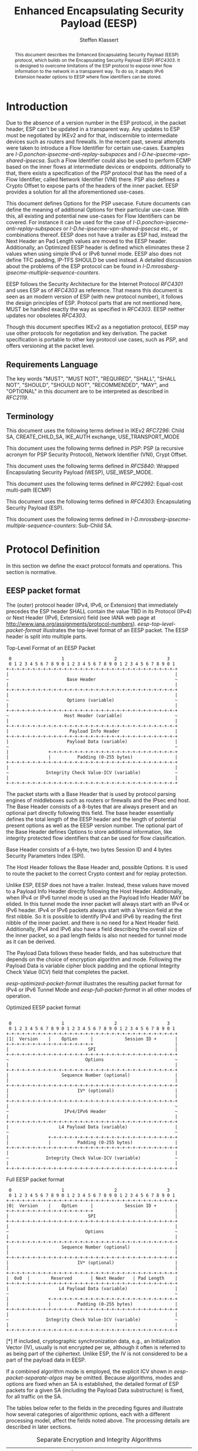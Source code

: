 # Do: title, toc:table-of-contents ::fixed-width-sections |tables
# Do: ^:sup/sub with curly -:special-strings *:emphasis
# Don't: prop:no-prop-drawers \n:preserve-linebreaks ':use-smart-quotes
#+OPTIONS: prop:nil title:t toc:t \n:nil ::t |:t ^:{} -:t *:t ':nil

#+RFC_CATEGORY: std
#+RFC_NAME: draft-klassert-ipsecme-eesp
#+RFC_VERSION: 00
#+RFC_IPR: trust200902
#+RFC_STREAM: IETF
#+RFC_XML_VERSION: 3
#+RFC_CONSENSUS: true

#+TITLE: Enhanced Encapsulating Security Payload (EESP)
#+RFC_SHORT_TITLE: EESP
#+AUTHOR: Steffen Klassert
#+EMAIL: steffen.klassert@secunet.com
#+AFFILIATION: secunet Security Networks AG
#+RFC_SHORT_ORG: secunet
#+RFC_ADD_AUTHOR: ("Christian Hopps" "chopps@chopps.org" "LabN Consulting, L.L.C.")
#+RFC_ADD_AUTHOR: ("Antony Antony" "antony.antony@secunet.com" ("secunet" "secunet Security Networks AG"))
#+RFC_AREA: SEC
#+RFC_WORKGROUP: IPSECME Working Group

#+begin_abstract
This document describes the Enhanced Encapsulating Security Payload
(EESP) protocol, which builds on the Encapsulating Security Payload
(ESP) [[RFC4303]]. It is designed to overcome limitations of the ESP
protocol to expose inner flow information to the network in a
transparent way. To do so, it adapts IPv6 Extension header options to
EESP where flow identifiers can be stored.

#+end_abstract
#+RFC_KEYWORDS: ("EESP" "IKEv2")

* Introduction

Due to the absence of a version number in the ESP protocol, in the
packet header, ESP can't be updated in a transparent way. Any updates
to ESP must be negotiated by IKEv2 and for that, indiscernible to
intermediate devices such as routers and firewalls. In the recent
past, several attempts were taken to introduce a Flow Identifier for
certain use-cases. Examples are
[[I-D.ponchon-ipsecme-anti-replay-subspaces]] and
[[I-D.he-ipsecme-vpn-shared-ipsecsa]]. Such a Flow Identifier could
also be used to perform ECMP based on the inner flows at intermediate
devices or endpoints.  dditionally to that, there exists a
specification of the [[PSP]] protocol that has the need of a Flow
Identifier, called Network Identifier (VNI) there. PSP also defines a
Crypto Offset to expose parts of the headers of the inner packet.
EESP provides a solution for all the aforementioned use-cases.

This document defines Options for the PSP usecase. Future documents
can define the meaning of additional Options for their particular
use-case. With this, all existing and potential new use-cases for
Flow Identifiers can be covered. For instance it can be used for the
case of [[I-D.ponchon-ipsecme-anti-replay-subspaces]] or
[[I-D.he-ipsecme-vpn-shared-ipsecsa]] etc., or combinations thereof.
EESP does not have a trailer as ESP had, instead the Next Header an
Pad Length values are moved to the EESP header. Additionally, an
Optimized EESP header is defined which eliminates these 2 values when
using simple IPv4 or IPv6 tunnel mode. EESP also does not define TFC
padding, IP-TFS SHOULD be used instead. A detailed discussion about
the problems of the ESP protocol can be found in
[[I-D.mrossberg-ipsecme-multiple-sequence-counters]].

EESP follows the Security Architecture for the Internet Protocol
[[RFC4301]] and uses ESP as of [[RFC4303]] as reference. That means
this document is seen as an modern version of ESP (with new protocol
number), it follows the design principles of ESP. Protocol parts that
are not mentioned here, MUST be handled exactly the way as specified
in [[RFC4303]]. EESP neither updates nor obsoletes [[RFC4303]].

Though this document specifies IKEv2 as a negotiation protocol, EESP
may use other protocols for negotiation and key derivation. The
packet specification is portable to other key protocol use cases,
such as [[PSP]], and offers versioning at the packet level.


** Requirements Language

The key words "MUST", "MUST NOT", "REQUIRED", "SHALL", "SHALL NOT",
"SHOULD", "SHOULD NOT", "RECOMMENDED", "MAY", and "OPTIONAL" in this
document are to be interpreted as described in [[RFC2119]].


** Terminology

This document uses the following terms defined in IKEv2 [[RFC7296]]:
Child SA, CREATE_CHILD_SA, IKE_AUTH exchange, USE_TRANSPORT_MODE

This document uses the following terms defined in [[PSP]]: PSP (a
recursive acronym for PSP Security Protocol), Network Identifier
(VNI), Crypt Offset.

This document uses the following terms defined in [[RFC5840]]:
Wrapped Encapsulating Security Payload (WESP), USE_WESP_MODE.

This document uses the following terms defined in [[RFC2992]]:
Equal-cost multi-path (ECMP)

This document uses the following terms defined in [[RFC4303]]:
Encapsulating Security Payload (ESP).

This document uses the following terms defined in
[[I-D.mrossberg-ipsecme-multiple-sequence-counters]]: Sub-Child SA.


* Protocol Definition

In this section we define the exact protocol formats and operations.
This section is normative.


** EESP packet format

The (outer) protocol header (IPv4, IPv6, or Extension) that
immediately precedes the ESP header SHALL contain the value TBD in
its Protocol (IPv4) or Next Header (IPv6, Extension) field (see IANA
web page at http://www.iana.org/assignments/protocol-numbers).
[[eesp-top-level-packet-format]] illustrates the top-level format of
an EESP packet. The EESP header is split into multiple parts.

#+caption: Top-Level Format of an EESP Packet
#+name: eesp-top-level-packet-format
#+begin_src
    0                   1                   2                   3
    0 1 2 3 4 5 6 7 8 9 0 1 2 3 4 5 6 7 8 9 0 1 2 3 4 5 6 7 8 9 0 1
   +-+-+-+-+-+-+-+-+-+-+-+-+-+-+-+-+-+-+-+-+-+-+-+-+-+-+-+-+-+-+-+-+
   |                                                               |
   ~                      Base Header                              ~
   |                                                               |
   +-+-+-+-+-+-+-+-+-+-+-+-+-+-+-+-+-+-+-+-+-+-+-+-+-+-+-+-+-+-+-+-+
   |                                                               |
   ~                      Options (variable)                       ~
   |                                                               |
   +-+-+-+-+-+-+-+-+-+-+-+-+-+-+-+-+-+-+-+-+-+-+-+-+-+-+-+-+-+-+-+-+
   ~                     Host Header (variable)                    ~
   |                                                               |
   +-+-+-+-+-+-+-+-+-+-+-+-+-+-+-+-+-+-+-+-+-+-+-+-+-+-+-+-+-+-+-+-+
   |                       Payload Info Header                     |
   +-+-+-+-+-+-+-+-+-+-+-+-+-+-+-+-+-+-+-+-+-+-+-+-+-+-+-+-+-+-+-+-+
   |                      Payload Data (variable)                  |
   ~                                                               ~
   |               +-+-+-+-+-+-+-+-+-+-+-+-+-+-+-+-+-+-+-+-+-+-+-+-+
   |               |          Padding (0-255 bytes)                |
   +-+-+-+-+-+-+-+-+-+-+-+-+-+-+-+-+-+-+-+-+-+-+-+-+-+-+-+-+-+-+-+-+
   |                                                               |
   ~              Integrity Check Value-ICV (variable)             ~
   |                                                               |
   +-+-+-+-+-+-+-+-+-+-+-+-+-+-+-+-+-+-+-+-+-+-+-+-+-+-+-+-+-+-+-+-+
#+end_src

The packet starts with a Base Header that is used by protocol parsing
engines of middleboxes such as routers or firewalls and the IPsec end host.
The Base Header consists of a 8-bytes that are always present and an
optional part directly following this field. The base header
essentially defines the total length of the EESP header and the
length of potential present options as well as the EESP version
number. The optional part of the Base Header defines Options to store
additional information, like integrity protected flow identifiers
that can be used for flow classification.

Base Header consists of a 6-byte, two bytes Session ID and 4 bytes
Security Parameters Index (SPI).

The Host Header follows the Base Header and, possible Options.
It is used to route the packet to the correct Crypto context and for replay
protection.

Unlike ESP, EESP does not have a trailer. Instead, these values have
moved to a Payload Info Header directly following the Host Header.
Additionally, when IPv4 or IPv6 tunnel mode is used an the Payload
Info Header MAY be elided. In this tunnel mode the inner packet will
always start with an IPv4 or IPv6 header. IPv4 or IPv6 packets always
start with a Version field at the first nibble. So it is possible to
identify IPv4 and IPv6 by reading the first nibble of the inner
packet. and there is no need for a Next Header field. Additionally,
IPv4 and IPv6 also have a field describing the overall size of the
inner packet, so a pad length fields is also not needed for tunnel
mode as it can be derived.

The Payload Data follows these header fields, and has substructure
that depends on the choice of encryption algorithm and mode.
Following the Payload Data is variable cipher block padding and the
optional Integrity Check Value (ICV) field that completes the packet.

[[eesp-optimized-packet-format]] illustrates the resulting packet
format for IPv4 or IPv6 Tunnel Mode and [[eesp-full-packet-format]]
in all other modes of operation.

#+caption: Optimized EESP packet format
#+name: eesp-optimized-packet-format
#+begin_src

    0                   1                   2                   3
    0 1 2 3 4 5 6 7 8 9 0 1 2 3 4 5 6 7 8 9 0 1 2 3 4 5 6 7 8 9 0 1
   +-+-+-+-+-+-+-+-+-+-+-+-+-+-+-+-+-+-+-+-+-+-+-+-+-+-+-+-+-+-+-+-+
   |1|  Version    |    OptLen     |            Session ID +       |
   +-+-+-+-+-+-+-+-+-+-+-+-+-+-+-+-+                               |
   |                              SPI                              |
   +-+-+-+-+-+-+-+-+-+-+-+-+-+-+-+-+-+-+-+-+-+-+-+-+-+-+-+-+-+-+-+-+
   ~                             Options                           ~
   |                                                               |
   +-+-+-+-+-+-+-+-+-+-+-+-+-+-+-+-+-+-+-+-+-+-+-+-+-+-+-+-+-+-+-+-+
   |                    Sequence Number (optional)                 |
   |                                                               |
   +-+-+-+-+-+-+-+-+-+-+-+-+-+-+-+-+-+-+-+-+-+-+-+-+-+-+-+-+-+-+-+-+
   |                          IV* (optional)                       |
   |                                                               |
   +-+-+-+-+-+-+-+-+-+-+-+-+-+-+-+-+-+-+-+-+-+-+-+-+-+-+-+-+-+-+-+-+
   |                                                               ~
   ~                     IPv4/IPv6 Header                          ~
   |                                                               |
   +-+-+-+-+-+-+-+-+-+-+-+-+-+-+-+-+-+-+-+-+-+-+-+-+-+-+-+-+-+-+-+-+
   |                   L4 Payload Data (variable)                  |
   ~                                                               ~
   |               +-+-+-+-+-+-+-+-+-+-+-+-+-+-+-+-+-+-+-+-+-+-+-+-+
   |               |          Padding (0-255 bytes)                |
   +-+-+-+-+-+-+-+-+-+-+-+-+-+-+-+-+-+-+-+-+-+-+-+-+-+-+-+-+-+-+-+-+
   |                                                               |
   ~              Integrity Check Value-ICV (variable)             ~
   |                                                               |
   +-+-+-+-+-+-+-+-+-+-+-+-+-+-+-+-+-+-+-+-+-+-+-+-+-+-+-+-+-+-+-+-+
#+end_src

#+caption: Full EESP packet format
#+name: eesp-full-packet-format
#+begin_src
    0                   1                   2                   3
    0 1 2 3 4 5 6 7 8 9 0 1 2 3 4 5 6 7 8 9 0 1 2 3 4 5 6 7 8 9 0 1
   +-+-+-+-+-+-+-+-+-+-+-+-+-+-+-+-+-+-+-+-+-+-+-+-+-+-+-+-+-+-+-+-+
   |0|  Version    |    OptLen     |            Session ID +       |
   +-+-+-+-+-+-+-+-+-+-+-+-+-+-+-+-+                               |
   |                              SPI                              |
   +-+-+-+-+-+-+-+-+-+-+-+-+-+-+-+-+-+-+-+-+-+-+-+-+-+-+-+-+-+-+-+-+
   |                                                               |
   ~                             Options                           ~
   |                                                               |
   +-+-+-+-+-+-+-+-+-+-+-+-+-+-+-+-+-+-+-+-+-+-+-+-+-+-+-+-+-+-+-+-+
   |                    Sequence Number (optional)                 |
   |                                                               |
   +-+-+-+-+-+-+-+-+-+-+-+-+-+-+-+-+-+-+-+-+-+-+-+-+-+-+-+-+-+-+-+-+
   |                          IV* (optional)                       |
   |                                                               |
   +-+-+-+-+-+-+-+-+-+-+-+-+-+-+-+-+-+-+-+-+-+-+-+-+-+-+-+-+-+-+-+-+
   |  0x0  |        Reserved       | Next Header   | Pad Length    |
   +-+-+-+-+-+-+-+-+-+-+-+-+-+-+-+-+-+-+-+-+-+-+-+-+-+-+-+-+-+-+-+-+
   |                   L4 Payload Data (variable)                  |
   ~                                                               ~
   |               +-+-+-+-+-+-+-+-+-+-+-+-+-+-+-+-+-+-+-+-+-+-+-+-+
   |               |          Padding (0-255 bytes)                |
   +-+-+-+-+-+-+-+-+-+-+-+-+-+-+-+-+-+-+-+-+-+-+-+-+-+-+-+-+-+-+-+-+
   |                                                               |
   ~              Integrity Check Value-ICV (variable)             ~
   |                                                               |
   +-+-+-+-+-+-+-+-+-+-+-+-+-+-+-+-+-+-+-+-+-+-+-+-+-+-+-+-+-+-+-+-+
#+end_src

[*] If included, cryptographic synchronization data, e.g., an
Initialization Vector (IV), usually is not encrypted per se, although
it often is referred to as being part of the ciphertext. Unlike ESP,
the IV is not considered to be a part of the payload data in EESP.

If a combined algorithm mode is employed, the explicit ICV shown in
[[eesp-packet-separate-algos]] may be omitted.  Because algorithms,
modes and options are fixed when an SA is established, the detailed
format of ESP packets for a given SA (including the Payload Data
substructure) is fixed, for all traffic on the SA.

The tables below refer to the fields in the preceding figures and
illustrate how several categories of algorithmic options, each with a
different processing model, affect the fields noted above.  The
processing details are described in later sections.

#+caption: Separate Encryption and Integrity Algorithms
#+name: eesp-packet-separate-algos
|---------------------------+------------+------------+----------------+--------------+------------|
| Field                     | # of bytes | Requ'd [1] | Encrypt Covers | Integ Covers |    Tx'd    |
| <l>                       |    <c>     |    <c>     |      <c>       |     <c>      |    <c>     |
|---------------------------+------------+------------+----------------+--------------+------------|
| Base Header(+SPI)         |     8      |     M      |                |      Y       |   plain    |
| Options                   |  variable  |     O      |                |      Y       |   plain    |
| Seq Number                |     8      |     O      |                |      Y       |   plain    |
| IV                        |  variable  |     O      |                |      Y       |   plain    |
| Payload Info Header   [5] |     4      |     O      |       Y        |      Y       | cipher [3] |
| IP datagram [2]           |  variable  |   M or D   |       Y        |      Y       | cipher [3] |
| Padding                   |   0-255    |     M      |       Y        |      Y       | cipher [3] |
| ICV Padding               |  variable  |  if need   |                |      Y       |  not xmtd  |
| ICV                       |  variable  |   M [4]    |                |              |   plain    |
|---------------------------+------------+------------+----------------+--------------+------------|

#+ATTR_RFC: :compact t
- [1] M = mandatory; O = optional; D = dummy
- [2] If tunnel mode -> IP datagram. If beet mode -> IP datagram. If
  transport mode -> next header and data
- [3] ciphertext if encryption has been selected
- [4] Mandatory if a separate integrity algorithm is used
- [5] Not present in Optimized Header otherwise mandatory

The following subsections describe the fields in the header format.
"Optional" means that the field is omitted if the option is not
selected, i.e., it is present in neither the packet as transmitted
nor as formatted for computation of an ICV. Whether or not an option
is selected is determined as part of Security Association (SA)
establishment. Thus, the format of EESP packets for a given SA is
fixed, for the duration of the SA. In contrast, "mandatory" fields
are always present in the EESP packet format, for all SAs.


** Base Header


*** Fixed Base Header


- Version - 7 bits: MUST be sent to zero and checked by the receiver.
If the version is different than an expected version number (e.g.,
  negotiated via the control channel), then the packet MUST be
  dropped by the receiver. Future modifications to the EESP header
  require a new version number. In particular, the version of EESP
  defined in this document does not allow for any extensions.
  Intermediate nodes dealing with unknown versions are not
  necessarily able to parse the packet correctly. Intermediate
  treatment of such packets is policy dependent (e.g., it may dictate
  dropping such packets).
- OptLen - 8 bits: Overall length of the Options following the fixed
  Baseheader in bytes. For the intermediate routers to parse options.
- Session ID - 16 bit: The Session ID covers additional information
  that might be needed to route the packet to the correct inline
  crypto context. For instance, if a KDF is used do stateless key
  derivation, the crypto algorithm ID could be encoded there. The
  meaning of that field is opaque and MAY be negotiated by IKEv2.
  This combined with following 32bits Security Parameter Index (SPI) is the


*** Base Header Options

EESP options carry a variable number of "options" that are
type-length- value (TLV) encoded in the similar format as done in
[[RFC8200]] Section 4.2 for IPv6 extension headers. This document
defines three different option classes, Padding Options, Flow
Identifier Options and Private Options.

Padding Options MUST be used to align the start of the next header to
the natural alignment of the protocol, i.e. 4 byte for IPv4 and 8
byte for IPv6. Other padding, like padding for cipher text alignment,
is out of the scope of this document. Future documents can define
this by using the existing padding options. Additional padding MUST
be negotiated by IKEv2 or any other suitable protocol.

Flow Identifier Options MUST carry characteristic information of the
inner flow, i.e. MUST NOT change on per packet basis. It MUST be
negotiated by IKEv2 or any other suitable protocol.  The detailed
specification of Flow Identifiers MUST be provided in subsequent
documents. These Options are opaque to intermediate devices; however,
intermediate routers MAY use it for identifying flows for ECMP or
similar purposes. e.g. Sub-Child SAs, in
[[I-D.mrossberg-ipsecme-multiple-sequence-counters]]could be encoded
here. Flow Identifiers MUST have the format of Options as defind in
[[#Adapt-Options]].

Private Options comming from a reserved Option Type Range and can be
used for any purposes that are out of scope for standardization. For
example it can be used to encode hardware specific information, such
as used encryption/authentication algorithms as done in [[PSP]].

The only EESP Option Types defined in this document are the Pad1 and
PadN options specified in [[#Adapt-Options]].

**** Adapting IPv6 Extension header options
:PROPERTIES:
:CUSTOM_ID: Adapt-Options
:END:

EESP extension header Options are adapted from IPv6 extension header
Options as defined in Section 4.2 of [[RFC8200]], with the following
modifications:


- References to the IPv6 header are removed.
- The two highest-order bits of the Option Type MUST be set to 00, if
  the Option Type comes from the private range.
- The third-highest-order bit of the Option Type MUST be set to 0.
- References to the Hop-by-Hop Options header and the Destination
  Options header are removed.

**** EESP Extension header options
:PROPERTIES:
:CUSTOM_ID: EESP-Options
:END:

EESP Options carry a variable number of type-length-value (TLV)
encoded "options", of the following format:

#+caption: EESP Header Option Format
#+begin_src

   +-+-+-+-+-+-+-+-+-+-+-+-+-+-+-+-+- - - - - - - - -
   |  Option Type  |  Opt Data Len |  Option Data
   +-+-+-+-+-+-+-+-+-+-+-+-+-+-+-+-+- - - - - - - - -

#+end_src

- Option Type: 8-bit identifier of the type of option.
- Opt Data Len: 8-bit unsigned integer.  Length of the Option Data
  field of this option, in octets.
- Option Data: Variable-length field. Option-Type-specific data.

The sequence of options within a header must be processed strictly in
the order they appear in the header; a receiver must not, for
example, scan through the header looking for a particular kind of
option and process that option prior to processing all preceding
ones.

*** Host Header

Following the Base Header and Options is the Host Header for e.g.
optional Sequence Number. When persent it is full 64bit sequence number.
EESP only support 64bit sequence numbers, a.k.a ESN and transmits the entire
sequence number on each packet.

*** Sequence Number

This unsigned 64-bit field contains a counter value that increases by
for each packet sent, i.e., a per-SA packet sequence number. For a
unicast SA or a single-sender multicast SA, the sender MUST increment
this field for every transmitted packet. The sequence number MUST
strictly monotonic increase, sequence numbers MUST not repeat and
MUST not cycle for any given SA. Thus, the sender's counter and the
receiver's counter MUST be reset (by establishing a new SA and thus a
new key) prior to the transmission of the 2^64nd packet on an SA.
Implementations that do replay protection SHOULD increase the
sequence number by one for each send packet. Even if recommended to
increase the sequence number by one, implementatins MAY employ other
methods to increase the sequence number, as long as the
aforementioned requirements are met. Sharing an SA among multiple
senders is permitted, though generally not recommended. EESP
provides no means of synchronizing packet counters among multiple
senders or meaningfully managing a receiver packet counter and window
in the context of multiple senders. Unless any future Option
defining this for a multi-sender SA, the anti-replay features of ESP
are not available.

The field is mandatory and MUST always be present even if the
receiver does not elect to enable the anti-replay service for a
specific SA. Processing of the Sequence Number field is at the
discretion of the receiver, but all ESP implementations MUST be
capable of performing the processing described in Sections 3.3.3 and
3.4.3. Thus, the sender MUST always transmit this field, but the
receiver need not act upon it.

AA Note
- *AA Note:* [[RFC4303]] Section 2.2 stipulate:
The sender's counter and the receiver's counter are initialized to 0
when an SA is established. (The first packet sent using a given SA
should have a sequence number of 1).

- *AA Note:* [[RFC9347]] Section 2.2.3 While ESP guarantees an
increasing sequence number with subsequently
sent packets, it does not actually require the sequence numbers to be
generated consecutively (e.g., sending only even-numbered sequence
numbers would be allowed, as long as they are always increasing).
Gaps in the sequence numbers will not work for this document, so the
sequence number stream MUST increase monotonically by 1 for each
subsequent packet.

*** Initialization Vector

If the algorithm used to encrypt the payload requires cryptographic
synchronization data, e.g., an Initialization Vector (IV), then this
data is carried explicitly in front of the encrypted part of the
packet in the Crypto Header.  Any encryption algorithm that requires
such explicit, per-packet synchronization data MUST indicate the
length, any structure for such data, and the location of this data as
part of an RFC specifying how the algorithm is used with EESP.
(Typically, the IV immediately precedes the ciphertext.  See Table 1)
If such synchronization data is implicit, the algorithm for deriving
the data MUST be part of the algorithm definition RFC.  (If included,
cryptographic synchronization data, e.g., an Initialization Vector
(IV), usually is not encrypted per se (see Table 1), although it
sometimes is referred to as being part of the ciphertext.)

Counter mode algorithms SHOULD encode the 64-bit counter of the
Initialization Vector (IV) on the Sequence number Field.  This option
saves 8 header bytes on each packet.  Whether or not this option is
selected is determined as part of Security Association (SA)
establishment.

** Payload Info Header

*** Next Header

The Next Header is a, 8-bit field that identifies the type of data
contained in the Payload Data field, e.g., a next layer header and
data. The value of this field is chosen from the set of IP Protocol
Numbers defined on the web page of the IANA, e.g., a value of 6
indicates TCP and a value of 17 indicates UDP.

- *AA Note:* When there is Crypto Header/PSP and say transport mode would
there be two " Next Header fields"

*** Pad Length

The Pad Length field indicates the number of pad bytes immediately
preceding it in the Padding field. The range of valid values is 0 to
255, where a value of zero indicates that no Padding bytes are
present.


** Padding (for Encryption)

TBD


** Integrity Check Value (ICV)

Integrity Check Value is handled as in [[RFC4303]].


* UDP Encapsulation

TBD


* Enhanced Encapsulating Security Protocol Processing

TBD


* EESP Option Types

This document defines two padding options to align following headers
to their natural protocol alignment and one option defining the
Pretty Security Protocol (PSP). Future documents can define furter
options. Appendix A of [[RFC8200]] contains applicable formatting
guidelines for designing new options.


** EESP Flow Identifier Option

Flow Identifier Options are constructed as described in
[[#EESP-Options]].

#+caption: Flow Identifier Option
#+name: fid-option
#+begin_src
    0                   1                   2                   3
    0 1 2 3 4 5 6 7 8 9 0 1 2 3 4 5 6 7 8 9 0 1 2 3 4 5 6 7 8 9 0 1
   +-+-+-+-+-+-+-+-+-+-+-+-+-+-+-+-+-+-+-+-+-+-+-+-+-+-+-+-+-+-+-+-+
   |  Option Type  | Option Length |                               |
   +-+-+-+-+-+-+-+-+-+-+-+-+-+-+-+-+                               |
   |                                                               |
   ~                    Flow Identifier (FID)                      ~
   |                                                               |
   +-+-+-+-+-+-+-+-+-+-+-+-+-+-+-+-+-+-+-+-+-+-+-+-+-+-+-+-+-+-+-+-+
#+end_src

- Option Type - 8 bits: See [[#EESP-Options]]
- Option Length - 8 bits: See [[#EESP-Options]]
- FID: Variable length, MUST carry caracteristic infromation of the
  inner flow i.e. MUST not change within a gives SA.


** EESP Crypt Offset Option
This option is typically used for within one Datacenter use case
such as [[PSP]].

#+caption: PSP Option
#+name: psp-option
#+begin_src
    0                   1                   2                   3
    0 1 2 3 4 5 6 7 8 9 0 1 2 3 4 5 6 7 8 9 0 1 2 3 4 5 6 7 8 9 0 1
   +-+-+-+-+-+-+-+-+-+-+-+-+-+-+-+-+-+-+-+-+-+-+-+-+-+-+-+-+-+-+-+-+
   |  Option Type  | Option Length |NextHeader     |CryptOffset|Flags|
   +-+-+-+-+-+-+-+-+-+-+-+-+-+-+-+-+-+-+-+-+-+-+-+-+-+-+-+-+-+-+-+-+
#+end_src

- Option Type - 8 bits: See [[#EESP-Options]]
- Option Length - 8 bits: See [[#EESP-Options]]
- Next Header - 8 bits: MUST be set to 59, [[RFC8200]] Section 4.7
  when CryptOffset is zero, and MUST be set to the Next Header value
  of the inner packet. For the use of intermediate routers.
- CryptOffset - 6 bits: The offset from the end of the IV to the start
  of the encrypted portion of the packet, measured in 4 octet units.
  The resulting value MUST NOT be larger than the size of the inner
  packet.  A zero CryptOffset means that the complete packet is
  authenticated and encrypted.  A positive CryptOffset means that the
  first 'CryptOffset * 4' octets of the inner packet belong to the
  AAD but are not encrypted.  In this case the Next Header field MUST
  be the same as the Next Header field in the ESP trailer, so that
  the Header can be parsed by intermediate devices. (Authors note:
  This is to preserve the original WESP use-case and because PSP uses
  this too.  In case the Flow Identifier Options can carry enough
  information about inner flows, we can remove the cryptoffset.)
- Flags - 2 bits: TBD : Used for inline crypto signlaing such as  s
  d bit in PSP specification

* IKEv2 Negotiation

TBD

* IANA Considerations

** IP Protocol Number

This document requests IANA place a reference to this document to the
Reserved value 0x0 in the IP protocol version number space.

Note: Maybe we don't need this, because we know if this is transport
or tunnel mode...


** EESP Protocol Number

This document requests IANA allocate an IP protocol number from
"Protocol Numbers - Assigned Internet Protocol Numbers" registry

- Decimal: TBD
- Keyword: EESP
- Protocol: Enhanced Encapsulating Security Payload
- Reference: This document


** EESP Options Registry

This document requests IANA to create a registry called "EESP_OPTIONS
Type Registry" under a new category named "EESP_OPTIONS Parameters".

- Name: EESP Options Registry
- Description: EESP Base Header Options
- Reference: This document

The initial content for this registry is as follows:

#+caption: Initial Registry Values
#+name: iana_requests_reg
#+begin_src
      Value   EESP Header Options Types          Reference
      -----   ------------------------------    ---------------
          1   Crypt Offset                      [this document]
          2   FID                               [this document]
       3-26   Unassigned                        [this document]
      27-31   Private                           [this document]
#+end_src

* Implementation Status

[Note to RFC Editor: Please remove this section and the reference to
[[RFC6982]]before publication.]

This section records the status of known implementations of the
protocol defined by this specification at the time of posting of this
Internet-Draft, and is based on a proposal described in [[RFC7942]].
The description of implementations in this section is intended to
assist the IETF in its decision processes in progressing drafts to
RFCs. Please note that the listing of any individual implementation
here does not imply endorsement by the IETF. Furthermore, no effort
has been spent to verify the information presented here that was
supplied by IETF contributors. This is not intended as, and must not
be construed to be, a catalog of available implementations or their
features. Readers are advised to note that other implementations may
exist.

According to [[RFC7942]], "this will allow reviewers and working
groups to assign due consideration to documents that have the benefit
of running code, which may serve as evidence of valuable
experimentation and feedback that have made the implemented protocols
more mature. It is up to the individual working groups to use this
information as they see fit".

Authors are requested to add a note to the RFC Editor at the top of
this section, advising the Editor to remove the entire section before
publication, as well as the reference to [[RFC7942]].


* Security Considerations

In this section we discuss the security properties of EESP: TBD

* Acknowledgments

TBD

* Normative References

** RFC2119
** RFC4301
** RFC4303
** RFC5840
** RFC7296
** RFC2992
** RFC8200
** RFC9347

* Informative References

** I-D.mrossberg-ipsecme-multiple-sequence-counters
** I-D.ponchon-ipsecme-anti-replay-subspaces
** I-D.he-ipsecme-vpn-shared-ipsecsa
** RFC6982
** RFC7942
** PSP
:PROPERTIES:
:REF_TARGET: https://github.com/google/psp/blob/main/doc/PSP_Arch_Spec.pdf
:REF_TITLE: PSP Architecture Specification
:REF_ORG: Google
:END:


* Additional Stuff

TBD

